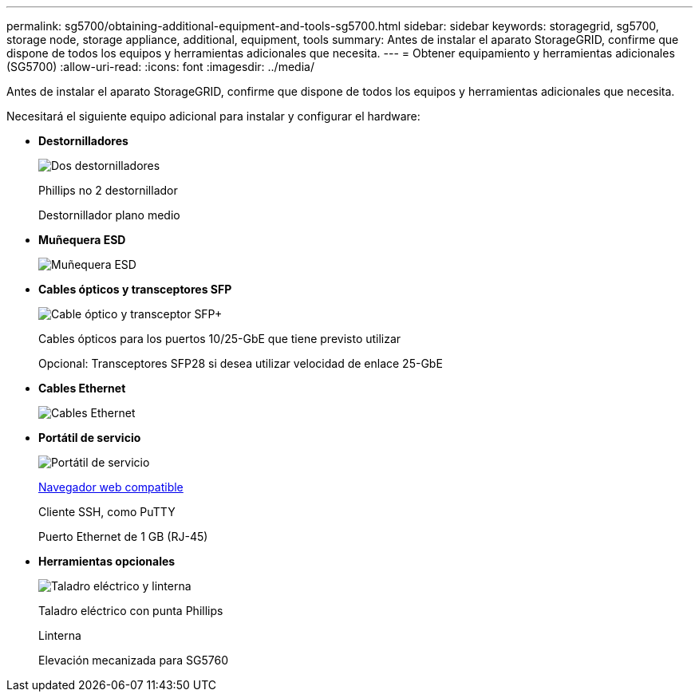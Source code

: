 ---
permalink: sg5700/obtaining-additional-equipment-and-tools-sg5700.html 
sidebar: sidebar 
keywords: storagegrid, sg5700, storage node, storage appliance, additional, equipment, tools 
summary: Antes de instalar el aparato StorageGRID, confirme que dispone de todos los equipos y herramientas adicionales que necesita. 
---
= Obtener equipamiento y herramientas adicionales (SG5700)
:allow-uri-read: 
:icons: font
:imagesdir: ../media/


[role="lead"]
Antes de instalar el aparato StorageGRID, confirme que dispone de todos los equipos y herramientas adicionales que necesita.

Necesitará el siguiente equipo adicional para instalar y configurar el hardware:

* *Destornilladores*
+
image::../media/screwdrivers.gif[Dos destornilladores]

+
Phillips no 2 destornillador

+
Destornillador plano medio

* *Muñequera ESD*
+
image::../media/appliance_wriststrap.gif[Muñequera ESD]

* *Cables ópticos y transceptores SFP*
+
image::../media/fc_cable_and_sfp.gif[Cable óptico y transceptor SFP+]

+
Cables ópticos para los puertos 10/25-GbE que tiene previsto utilizar

+
Opcional: Transceptores SFP28 si desea utilizar velocidad de enlace 25-GbE

* *Cables Ethernet*
+
image::../media/ethernet_cables.png[Cables Ethernet]

* *Portátil de servicio*
+
image::../media/sam_management_client.gif[Portátil de servicio]

+
xref:../admin/web-browser-requirements.adoc[Navegador web compatible]

+
Cliente SSH, como PuTTY

+
Puerto Ethernet de 1 GB (RJ-45)

* *Herramientas opcionales*
+
image::../media/optional_tools.gif[Taladro eléctrico y linterna]

+
Taladro eléctrico con punta Phillips

+
Linterna

+
Elevación mecanizada para SG5760



